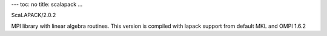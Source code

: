 ---
toc: no
title: scalapack
...

ScaLAPACK/2.0.2

MPI library with linear algebra routines. This version is compiled with lapack support from default MKL and OMPI 1.6.2


.. vim:ft=rst
